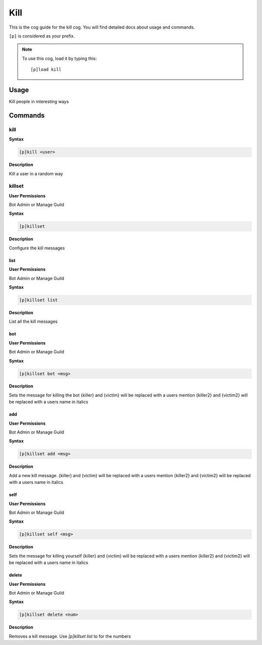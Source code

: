 .. _kill:

====
Kill
====

This is the cog guide for the kill cog. You will
find detailed docs about usage and commands.

``[p]`` is considered as your prefix.

.. note:: To use this cog, load it by typing this::

        [p]load kill

.. _kill-usage:

-----
Usage
-----

Kill people in interesting ways


.. _kill-commands:

--------
Commands
--------

.. _kill-command-kill:

^^^^
kill
^^^^

**Syntax**

.. code-block:: none

    [p]kill <user>

**Description**

Kill a user in a random way

.. _kill-command-killset:

^^^^^^^
killset
^^^^^^^

**User Permissions**

Bot Admin or Manage Guild

**Syntax**

.. code-block:: none

    [p]killset 

**Description**

Configure the kill messages

.. _kill-command-killset-list:

""""
list
""""

**User Permissions**

Bot Admin or Manage Guild

**Syntax**

.. code-block:: none

    [p]killset list 

**Description**

List all the kill messages

.. _kill-command-killset-bot:

"""
bot
"""

**User Permissions**

Bot Admin or Manage Guild

**Syntax**

.. code-block:: none

    [p]killset bot <msg>

**Description**

Sets the message for killing the bot
{killer} and {victim} will be replaced with a users mention
{killer2} and {victim2} will be replaced with a users name in italics

.. _kill-command-killset-add:

"""
add
"""

**User Permissions**

Bot Admin or Manage Guild

**Syntax**

.. code-block:: none

    [p]killset add <msg>

**Description**

Add a new kill message.
{killer} and {victim} will be replaced with a users mention
{killer2} and {victim2} will be replaced with a users name in italics

.. _kill-command-killset-self:

""""
self
""""

**User Permissions**

Bot Admin or Manage Guild

**Syntax**

.. code-block:: none

    [p]killset self <msg>

**Description**

Sets the message for killing yourself
{killer} and {victim} will be replaced with a users mention
{killer2} and {victim2} will be replaced with a users name in italics

.. _kill-command-killset-delete:

""""""
delete
""""""

**User Permissions**

Bot Admin or Manage Guild

**Syntax**

.. code-block:: none

    [p]killset delete <num>

**Description**

Removes a kill message. Use `[p]killset list` to for the numbers

